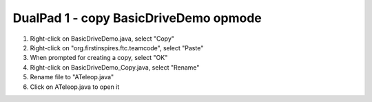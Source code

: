 DualPad 1 - copy BasicDriveDemo opmode
======================================

.. container:: pmslide

   #. Right-click on BasicDriveDemo.java, select "Copy"
   #. Right-click on "org.firstinspires.ftc.teamcode", select "Paste"
   #. When prompted for creating a copy, select "OK"
   #. Right-click on BasicDriveDemo_Copy.java, select "Rename"
   #. Rename file to "ATeleop.java"
   #. Click on ATeleop.java to open it

